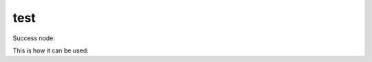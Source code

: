 ..	vim: noet ts=4 sw=4 sts=0

test
====

Success node:

..	digraph::
	success


This is how it can be used:

..	digraph:: one-or-zero-time
	branch -> A
	branch -> success

..	digraph::
	yes[label="yes!"]

